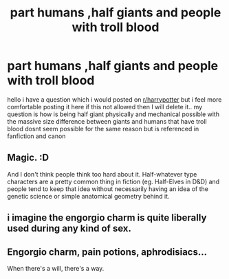 #+TITLE: part humans ,half giants and people with troll blood

* part humans ,half giants and people with troll blood
:PROPERTIES:
:Author: jblackheart
:Score: 2
:DateUnix: 1611228201.0
:DateShort: 2021-Jan-21
:FlairText: Discussion
:END:
hello i have a question which i would posted on [[/r/harrypotter][r/harrypotter]] but i feel more comfortable posting it here if this not allowed then I will delete it.. my question is how is being half giant physically and mechanical possible with the massive size difference between giants and humans that have troll blood dosnt seem possible for the same reason but is referenced in fanfiction and canon


** Magic. :D

And I don't think people think too hard about it. Half-whatever type characters are a pretty common thing in fiction (eg. Half-Elves in D&D) and people tend to keep that idea without necessarily having an idea of the genetic science or simple anatomical geometry behind it.
:PROPERTIES:
:Author: Avalon1632
:Score: 6
:DateUnix: 1611229133.0
:DateShort: 2021-Jan-21
:END:


** i imagine the engorgio charm is quite liberally used during any kind of sex.
:PROPERTIES:
:Author: andrewwaiting
:Score: 2
:DateUnix: 1611235983.0
:DateShort: 2021-Jan-21
:END:


** Engorgio charm, pain potions, aphrodisiacs...

When there's a will, there's a way.
:PROPERTIES:
:Author: DeDe_at_it_again
:Score: 2
:DateUnix: 1611314015.0
:DateShort: 2021-Jan-22
:END:
